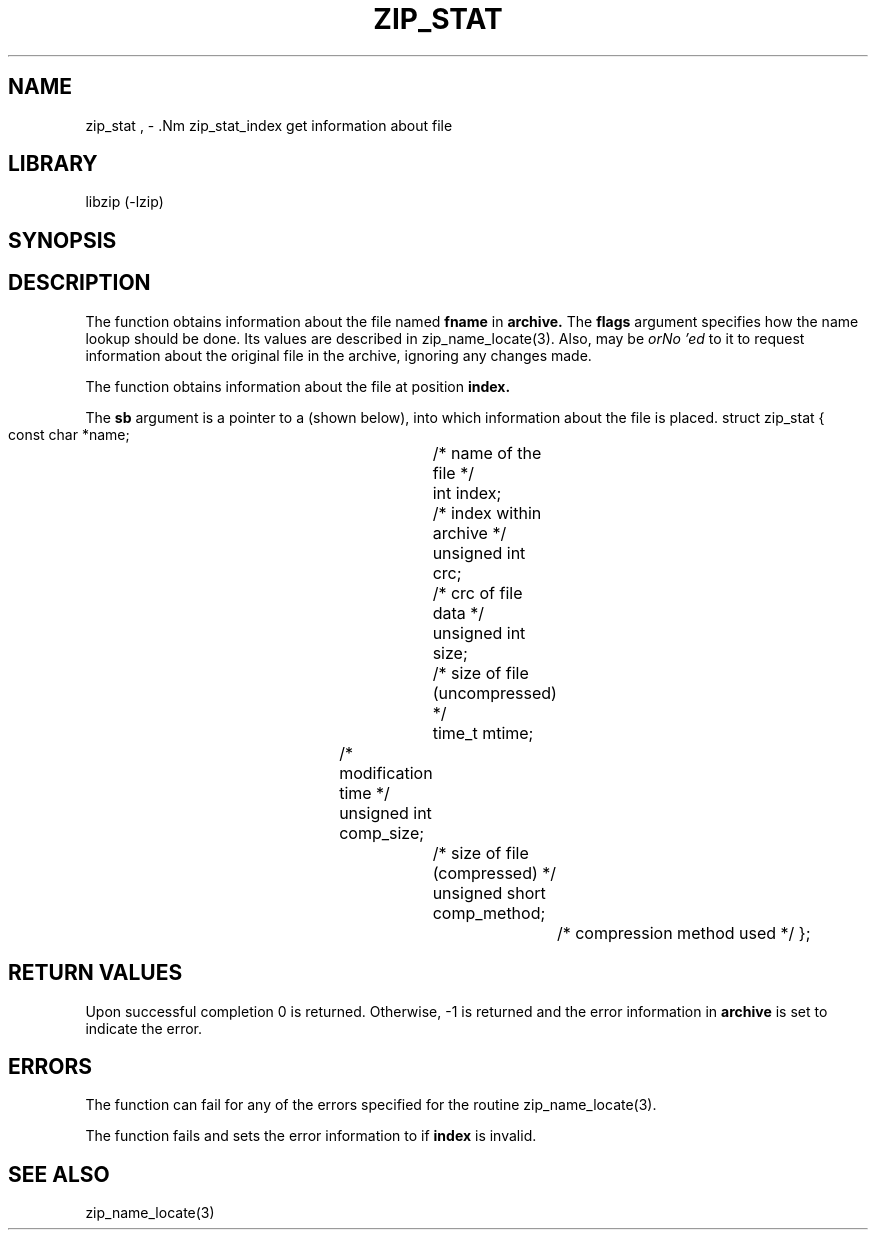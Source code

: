 .\" Converted with mdoc2man 0.2
.\" from NiH: zip_stat.mdoc,v 1.1 2003/10/06 02:50:11 dillo Exp 
.\" $NiH: zip_stat.mdoc,v 1.1 2003/10/06 02:50:11 dillo Exp $
.\"
.\" zip_stat.mdoc \-- get information about file
.\" Copyright (C) 2003, 2004 Dieter Baron and Thomas Klausner
.\"
.\" This file is part of libzip, a library to manipulate ZIP archives.
.\" The authors can be contacted at <nih@giga.or.at>
.\"
.\" Redistribution and use in source and binary forms, with or without
.\" modification, are permitted provided that the following conditions
.\" are met:
.\" 1. Redistributions of source code must retain the above copyright
.\"    notice, this list of conditions and the following disclaimer.
.\" 2. Redistributions in binary form must reproduce the above copyright
.\"    notice, this list of conditions and the following disclaimer in
.\"    the documentation and/or other materials provided with the
.\"    distribution.
.\" 3. The names of the authors may not be used to endorse or promote
.\"    products derived from this software without specific prior
.\"    written permission.
.\"
.\" THIS SOFTWARE IS PROVIDED BY THE AUTHORS ``AS IS'' AND ANY EXPRESS
.\" OR IMPLIED WARRANTIES, INCLUDING, BUT NOT LIMITED TO, THE IMPLIED
.\" WARRANTIES OF MERCHANTABILITY AND FITNESS FOR A PARTICULAR PURPOSE
.\" ARE DISCLAIMED.  IN NO EVENT SHALL THE AUTHORS BE LIABLE FOR ANY
.\" DIRECT, INDIRECT, INCIDENTAL, SPECIAL, EXEMPLARY, OR CONSEQUENTIAL
.\" DAMAGES (INCLUDING, BUT NOT LIMITED TO, PROCUREMENT OF SUBSTITUTE
.\" GOODS OR SERVICES; LOSS OF USE, DATA, OR PROFITS; OR BUSINESS
.\" INTERRUPTION) HOWEVER CAUSED AND ON ANY THEORY OF LIABILITY, WHETHER
.\" IN CONTRACT, STRICT LIABILITY, OR TORT (INCLUDING NEGLIGENCE OR
.\" OTHERWISE) ARISING IN ANY WAY OUT OF THE USE OF THIS SOFTWARE, EVEN
.\" IF ADVISED OF THE POSSIBILITY OF SUCH DAMAGE.
.\"
.TH ZIP_STAT 3 "April 14, 2004" NiH
.SH "NAME"
zip_stat , \- .Nm zip_stat_index
get information about file
.SH "LIBRARY"
libzip (-lzip)
.SH "SYNOPSIS"
.In zip.h
.Ft int
.Fn zip_stat "struct zip *archive" "const char *fname" "int flags" "struct zip_stat *sb"
.Ft int
.Fn zip_stat_index "struct zip *archive" "int index" "int flags" "struct zip_stat *sb"
.SH "DESCRIPTION"
The
.Fn zip_stat
function obtains information about the file named
\fBfname\fR
in
\fBarchive.\fR
The
\fBflags\fR
argument specifies how the name lookup should be done.
Its values are described in
zip_name_locate(3).
Also,
.Dv ZIP_FL_UNCHANGED
may be
.I orNo 'ed
to it to request information about the original file in the archive,
ignoring any changes made.
.PP
The
.Fn zip_stat_index
function obtains information about the file at position
\fBindex.\fR
.PP
The
\fBsb\fR
argument is a pointer to a
.Ft struct zip_stat
(shown below), into which information about the file is placed.
.Bd \-literal
struct zip_stat {
    const char *name;			/* name of the file */
    int index;				/* index within archive */
    unsigned int crc;			/* crc of file data */
    unsigned int size;			/* size of file (uncompressed) */
    time_t mtime;			/* modification time */
    unsigned int comp_size;		/* size of file (compressed) */
    unsigned short comp_method;		/* compression method used */
};
.SH "RETURN VALUES"
Upon successful completion 0 is returned.
Otherwise, \-1 is returned and the error information in
\fBarchive\fR
is set to indicate the error.
.SH "ERRORS"
The function
.Fn zip_stat
can fail for any of the errors specified for the routine
zip_name_locate(3).
.PP
The function
.Fn zip_stata_index
fails and sets the error information to
.Er ZERR_INVAL
if
\fBindex\fR
is invalid.
.\" XXX: ZERR_CHANGED
.SH "SEE ALSO"
zip_name_locate(3)
